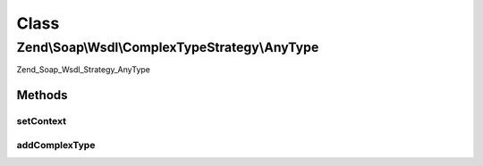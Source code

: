 .. Soap/Wsdl/ComplexTypeStrategy/AnyType.php generated using docpx on 01/30/13 03:02pm


Class
*****

Zend\\Soap\\Wsdl\\ComplexTypeStrategy\\AnyType
==============================================

Zend_Soap_Wsdl_Strategy_AnyType

Methods
-------

setContext
++++++++++

.. function:: setContext()


    Not needed in this strategy.

    :param \Zend\Soap\Wsdl: 



addComplexType
++++++++++++++

.. function:: addComplexType()


    Returns xsd:anyType regardless of the input.

    :param string: 

    :rtype: string 



